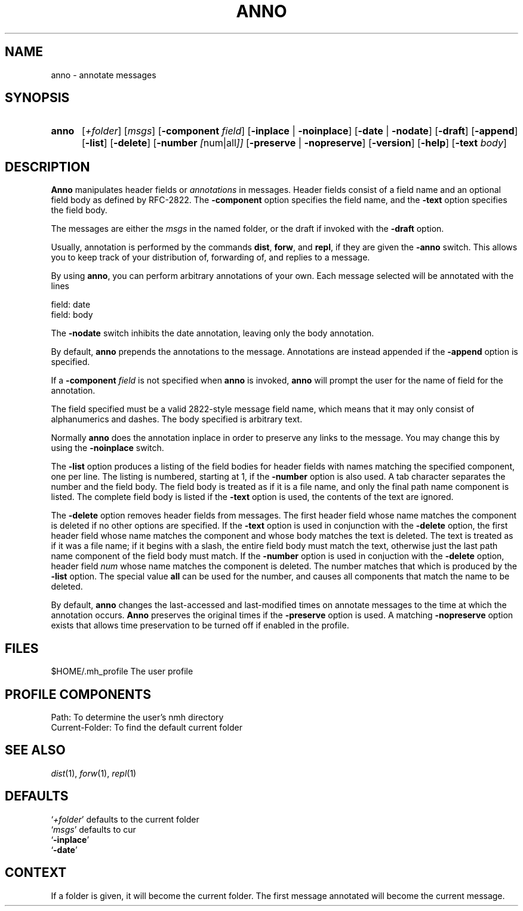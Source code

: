 .TH ANNO %manext1% "%nmhdate%" MH.6.8 [%nmhversion%]
.\"
.\" %nmhwarning%
.\"
.SH NAME
anno \- annotate messages
.SH SYNOPSIS
.HP 5
.na
.B anno
.RI [ +folder ]
.RI [ msgs ]
.RB [ \-component
.IR field ]
.RB [ \-inplace " | " \-noinplace ]
.RB [ \-date " | " \-nodate ]
.RB [ \-draft ]
.RB [ \-append ]
.RB [ \-list ]
.RB [ \-delete ]
.RB [ \-number
.IR [ num|all ]]
.RB [ \-preserve " | " \-nopreserve ]
.RB [ \-version ]
.RB [ \-help ]
.RB [ \-text
.IR body ]
.ad
.SH DESCRIPTION
.B Anno
manipulates header fields or
.I annotations
in messages.
Header fields consist of a field name and an optional field body
as defined by RFC-2822.
The
.B -component
option specifies the field name, and the
.B -text
option specifies the field body.
.PP
The messages are either the
.I msgs
in the named folder, or the draft if invoked with the
.B -draft
option.
.PP
Usually, annotation is performed by the commands
.BR dist ,
.BR forw ,
and
.BR repl ,
if they are given the
.B \-anno
switch.  This allows you to keep track of your distribution of,
forwarding of, and replies to a message.
.PP
By using
.BR anno ,
you can perform arbitrary annotations of your own.
Each message selected will be annotated with the lines
.PP
    field:\ date
    field:\ body
.PP
The
.B \-nodate
switch inhibits the date annotation, leaving only the
body annotation.
.PP
By default,
.B anno
prepends the annotations to the message.
Annotations are instead appended if the
.B -append
option is specified.
.PP
If a
.B \-component
.I field
is not specified when
.B anno
is invoked,
.B anno
will prompt the user for the name of field for the annotation.
.PP
The field specified must be a valid 2822-style message field name,
which means that it may only consist of alphanumerics and dashes.
The body specified is arbitrary text.
.PP
Normally
.B anno
does the annotation inplace in order to preserve
any links to the message.  You may change this by using the
.B \-noinplace
switch.
.PP
The
.B -list
option produces a listing of the field bodies for header fields with
names matching the specified component, one per line.
The listing is numbered, starting at 1, if the
.B -number
option is also used.
A tab character separates the number and the field body.
The field body is treated as if it is a file name, and only the final
path name component is listed.
The complete field body is listed if the
.B -text
option is used, the contents of the text are ignored.
.PP
The
.B -delete
option removes header fields from messages.
The first header field whose name matches the component is deleted if
no other options are specified.
If the
.B -text
option is used in conjunction with the
.B -delete
option, the first header field whose name matches the component and
whose body matches the text is deleted.
The text is treated as if it was a file name; if it begins with a
slash, the entire field body must match the text, otherwise just the
last path name component of the field body must match.
If the
.B -number
option is used in conjuction with the
.B -delete
option, header field
.I num
whose name matches the component is deleted.
The number matches that which is produced by the
.B -list
option.
The special value
.B all
can be used for the number, and causes all components that match the
name to be deleted.
.PP
By default,
.B anno
changes the last-accessed and last-modified times on annotate messages
to the time at which the annotation occurs.
.B Anno
preserves the original times if the
.B -preserve
option is used.
A matching
.B -nopreserve
option exists that allows time preservation to be turned off if enabled
in the profile.
.SH FILES
.fc ^ ~
.nf
.ta \w'%etcdir%/ExtraBigFileName  'u
^$HOME/\&.mh\(ruprofile~^The user profile
.fi
.SH "PROFILE COMPONENTS"
.fc ^ ~
.nf
.ta 2.4i
.ta \w'ExtraBigProfileName  'u
^Path:~^To determine the user's nmh directory
^Current\-Folder:~^To find the default current folder
.fi
.SH "SEE ALSO"
.IR dist (1),
.IR forw (1),
.IR repl (1)
.SH DEFAULTS
.nf
.RI ` +folder "' defaults to the current folder"
.RI ` msgs "' defaults to cur"
.RB ` \-inplace '
.RB ` \-date '
.fi
.SH CONTEXT
If a folder is given, it will become the current folder.  The first
message annotated will become the current message.
